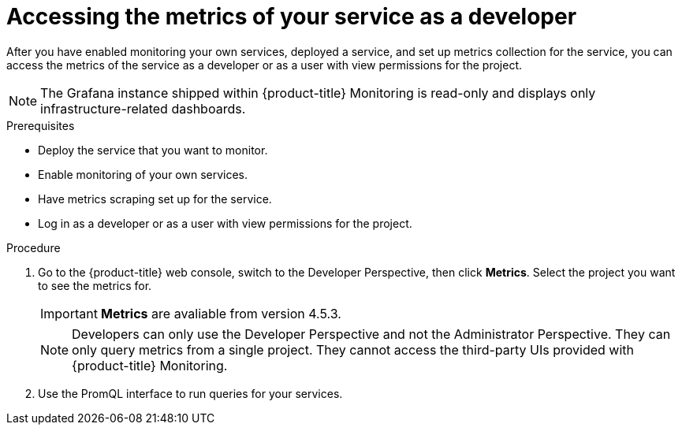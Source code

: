 // Module included in the following assemblies:
//
// * monitoring/monitoring-your-own-services.adoc

[id="accessing-the-metrics-of-your-service-as-a-developer_{context}"]
= Accessing the metrics of your service as a developer

After you have enabled monitoring your own services, deployed a service, and set up metrics collection for the service, you can access the metrics of the service as a developer or as a user with view permissions for the project.

[NOTE]
====
The Grafana instance shipped within {product-title} Monitoring is read-only and displays only infrastructure-related dashboards.
====

.Prerequisites

* Deploy the service that you want to monitor.
* Enable monitoring of your own services.
* Have metrics scraping set up for the service.
* Log in as a developer or as a user with view permissions for the project.

.Procedure

. Go to the {product-title} web console, switch to the Developer Perspective, then click *Metrics*. Select the project you want to see the metrics for.
+
[IMPORTANT]
====
*Metrics* are avaliable from version 4.5.3.
====
+
[NOTE]
====
Developers can only use the Developer Perspective and not the Administrator Perspective. They can only query metrics from a single project. They cannot access the third-party UIs provided with {product-title} Monitoring.
====
. Use the PromQL interface to run queries for your services.
